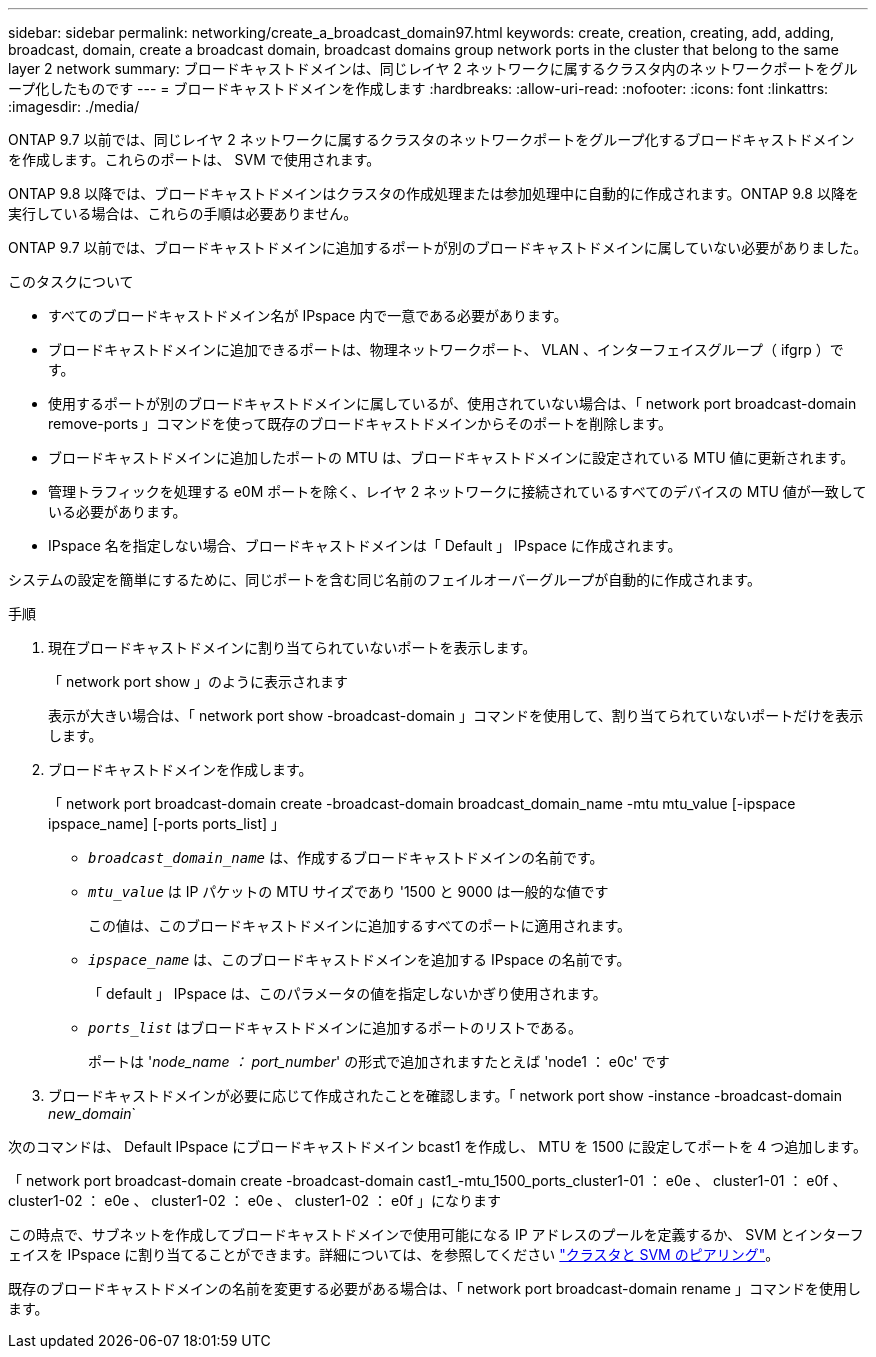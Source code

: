 ---
sidebar: sidebar 
permalink: networking/create_a_broadcast_domain97.html 
keywords: create, creation, creating, add, adding, broadcast, domain, create a broadcast domain, broadcast domains group network ports in the cluster that belong to the same layer 2 network 
summary: ブロードキャストドメインは、同じレイヤ 2 ネットワークに属するクラスタ内のネットワークポートをグループ化したものです 
---
= ブロードキャストドメインを作成します
:hardbreaks:
:allow-uri-read: 
:nofooter: 
:icons: font
:linkattrs: 
:imagesdir: ./media/


[role="lead"]
ONTAP 9.7 以前では、同じレイヤ 2 ネットワークに属するクラスタのネットワークポートをグループ化するブロードキャストドメインを作成します。これらのポートは、 SVM で使用されます。

ONTAP 9.8 以降では、ブロードキャストドメインはクラスタの作成処理または参加処理中に自動的に作成されます。ONTAP 9.8 以降を実行している場合は、これらの手順は必要ありません。

ONTAP 9.7 以前では、ブロードキャストドメインに追加するポートが別のブロードキャストドメインに属していない必要がありました。

.このタスクについて
* すべてのブロードキャストドメイン名が IPspace 内で一意である必要があります。
* ブロードキャストドメインに追加できるポートは、物理ネットワークポート、 VLAN 、インターフェイスグループ（ ifgrp ）です。
* 使用するポートが別のブロードキャストドメインに属しているが、使用されていない場合は、「 network port broadcast-domain remove-ports 」コマンドを使って既存のブロードキャストドメインからそのポートを削除します。
* ブロードキャストドメインに追加したポートの MTU は、ブロードキャストドメインに設定されている MTU 値に更新されます。
* 管理トラフィックを処理する e0M ポートを除く、レイヤ 2 ネットワークに接続されているすべてのデバイスの MTU 値が一致している必要があります。
* IPspace 名を指定しない場合、ブロードキャストドメインは「 Default 」 IPspace に作成されます。


システムの設定を簡単にするために、同じポートを含む同じ名前のフェイルオーバーグループが自動的に作成されます。

.手順
. 現在ブロードキャストドメインに割り当てられていないポートを表示します。
+
「 network port show 」のように表示されます

+
表示が大きい場合は、「 network port show -broadcast-domain 」コマンドを使用して、割り当てられていないポートだけを表示します。

. ブロードキャストドメインを作成します。
+
「 network port broadcast-domain create -broadcast-domain broadcast_domain_name -mtu mtu_value [-ipspace ipspace_name] [-ports ports_list] 」

+
** `_broadcast_domain_name_` は、作成するブロードキャストドメインの名前です。
** `_mtu_value_` は IP パケットの MTU サイズであり '1500 と 9000 は一般的な値です
+
この値は、このブロードキャストドメインに追加するすべてのポートに適用されます。

** `_ipspace_name_` は、このブロードキャストドメインを追加する IPspace の名前です。
+
「 default 」 IPspace は、このパラメータの値を指定しないかぎり使用されます。

** `_ports_list_` はブロードキャストドメインに追加するポートのリストである。
+
ポートは '_node_name ： port_number_' の形式で追加されますたとえば 'node1 ： e0c' です



. ブロードキャストドメインが必要に応じて作成されたことを確認します。「 network port show -instance -broadcast-domain _new_domain_`


次のコマンドは、 Default IPspace にブロードキャストドメイン bcast1 を作成し、 MTU を 1500 に設定してポートを 4 つ追加します。

「 network port broadcast-domain create -broadcast-domain cast1_-mtu_1500_ports_cluster1-01 ： e0e 、 cluster1-01 ： e0f 、 cluster1-02 ： e0e 、 cluster1-02 ： e0e 、 cluster1-02 ： e0f 」になります

この時点で、サブネットを作成してブロードキャストドメインで使用可能になる IP アドレスのプールを定義するか、 SVM とインターフェイスを IPspace に割り当てることができます。詳細については、を参照してください link:https://docs.netapp.com/us-en/ontap-sm-classic/peering/index.html["クラスタと SVM のピアリング"]。

既存のブロードキャストドメインの名前を変更する必要がある場合は、「 network port broadcast-domain rename 」コマンドを使用します。
